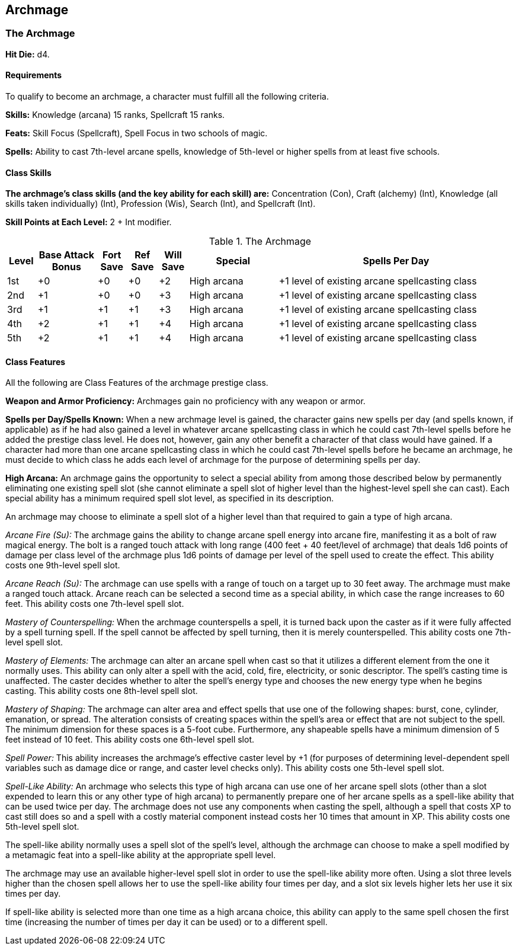 Archmage
--------

The Archmage
~~~~~~~~~~~~

*Hit Die:* d4.

Requirements
^^^^^^^^^^^^

To qualify to become an archmage, a character must fulfill all the following criteria.

*Skills:* Knowledge (arcana) 15 ranks, Spellcraft 15 ranks.

*Feats:* Skill Focus (Spellcraft), Spell Focus in two schools of magic.

*Spells:* Ability to cast 7th-level arcane spells, knowledge of 5th-level or higher spells from at least five schools.

Class Skills
^^^^^^^^^^^^

*The archmage’s class skills (and the key ability for each skill) are:* Concentration (Con), Craft (alchemy) (Int), Knowledge (all skills taken individually) (Int), Profession (Wis), Search (Int), and Spellcraft (Int).

*Skill Points at Each Level:* 2 + Int modifier.

.The Archmage
[options="header",cols="1,2,1,1,1,3,8"]
|=====
| Level | Base Attack Bonus | Fort Save | Ref Save | Will Save | Special | Spells Per Day
| 1st | +0 | +0 | +0 | +2 | High arcana | +1 level of existing arcane spellcasting class
| 2nd | +1 | +0 | +0 | +3 | High arcana | +1 level of existing arcane spellcasting class
| 3rd | +1 | +1 | +1 | +3 | High arcana | +1 level of existing arcane spellcasting class
| 4th | +2 | +1 | +1 | +4 | High arcana | +1 level of existing arcane spellcasting class
| 5th | +2 | +1 | +1 | +4 | High arcana | +1 level of existing arcane spellcasting class
|=====

Class Features
^^^^^^^^^^^^^^

All the following are Class Features of the archmage prestige class.

*Weapon and Armor Proficiency:* Archmages gain no proficiency with any weapon or armor.

*Spells per Day/Spells Known:* When a new archmage level is gained, the character gains new spells per day (and spells known, if applicable) as if he had also gained a level in whatever arcane spellcasting class in which he could cast 7th-level spells before he added the prestige class level. He does not, however, gain any other benefit a character of that class would have gained. If a character had more than one arcane spellcasting class in which he could cast 7th-level spells before he became an archmage, he must decide to which class he adds each level of archmage for the purpose of determining spells per day.

indexterm:[Class Features,High Arcana]

*High Arcana:* An archmage gains the opportunity to select a special ability from among those described below by permanently eliminating one existing spell slot (she cannot eliminate a spell slot of higher level than the highest-level spell she can cast). Each special ability has a minimum required spell slot level, as specified in its description.

An archmage may choose to eliminate a spell slot of a higher level than that required to gain a type of high arcana.

indexterm:[Class Features,Arcane Fire]

_Arcane Fire (Su):_ The archmage gains the ability to change arcane spell energy into arcane fire, manifesting it as a bolt of raw magical energy. The bolt is a ranged touch attack with long range (400 feet + 40 feet/level of archmage) that deals 1d6 points of damage per class level of the archmage plus 1d6 points of damage per level of the spell used to create the effect. This ability costs one 9th-level spell slot.

indexterm:[Class Features,Arcane Reach]

_Arcane Reach (Su):_ The archmage can use spells with a range of touch on a target up to 30 feet away. The archmage must make a ranged touch attack. Arcane reach can be selected a second time as a special ability, in which case the range increases to 60 feet. This ability costs one 7th-level spell slot.

indexterm:[Class Features,Mastery of Counterspelling]

_Mastery of Counterspelling:_ When the archmage counterspells a spell, it is turned back upon the caster as if it were fully affected by a spell turning spell. If the spell cannot be affected by spell turning, then it is merely counterspelled. This ability costs one 7th-level spell slot.

indexterm:[Class Features,Mastery of Elements]

_Mastery of Elements:_ The archmage can alter an arcane spell when cast so that it utilizes a different element from the one it normally uses. This ability can only alter a spell with the acid, cold, fire, electricity, or sonic descriptor. The spell’s casting time is unaffected. The caster decides whether to alter the spell’s energy type and chooses the new energy type when he begins casting. This ability costs one 8th-level spell slot.

indexterm:[Class Features,Mastery of Shaping]

_Mastery of Shaping:_ The archmage can alter area and effect spells that use one of the following shapes: burst, cone, cylinder, emanation, or spread. The alteration consists of creating spaces within the spell’s area or effect that are not subject to the spell. The minimum dimension for these spaces is a 5-foot cube. Furthermore, any shapeable spells have a minimum dimension of 5 feet instead of 10 feet. This ability costs one 6th-level spell slot.

indexterm:[Class Features,Spell Power]

_Spell Power:_ This ability increases the archmage’s effective caster level by +1 (for purposes of determining level-dependent spell variables such as damage dice or range, and caster level checks only). This ability costs one 5th-level spell slot.

indexterm:[Class Features,Spell-Like Ability]

_Spell-Like Ability:_ An archmage who selects this type of high arcana can use one of her arcane spell slots (other than a slot expended to learn this or any other type of high arcana) to permanently prepare one of her arcane spells as a spell-like ability that can be used twice per day. The archmage does not use any components when casting the spell, although a spell that costs XP to cast still does so and a spell with a costly material component instead costs her 10 times that amount in XP. This ability costs one 5th-level spell slot. 

The spell-like ability normally uses a spell slot of the spell’s level, although the archmage can choose to make a spell modified by a metamagic feat into a spell-like ability at the appropriate spell level. 

The archmage may use an available higher-level spell slot in order to use the spell-like ability more often. Using a slot three levels higher than the chosen spell allows her to use the spell-like ability four times per day, and a slot six levels higher lets her use it six times per day. 

If spell-like ability is selected more than one time as a high arcana choice, this ability can apply to the same spell chosen the first time (increasing the number of times per day it can be used) or to a different spell.
